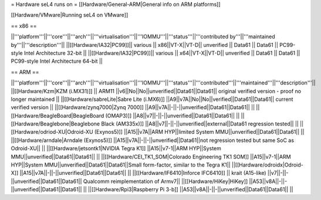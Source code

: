 = Hardware seL4 runs on =
[[Hardware/General-ARM|General info on ARM platforms]]

[[Hardware/VMware|Running seL4 on VMware]]

== x86 ==

||'''platform'''||'''core'''||'''arch'''||'''virtualisation'''||'''IOMMU'''||'''status'''||'''contributed by'''||'''maintained by'''||'''description'''||
||[[Hardware/IA32|PC99]]|| various || x86||VT-X||VT-D|| unverified || Data61 || Data61 || PC99-style Intel Architecture 32-bit ||
||[[Hardware/IA32|PC99]]|| various || x64||VT-X||VT-D|| unverified || Data61 || Data61 || PC99-style Intel Architecture 64-bit ||

== ARM ==

||'''platform'''||'''core'''||'''arch'''||'''virtualisation'''||'''IOMMU'''||'''status'''||'''contributed'''||'''maintained'''||'''description'''||
||[[Hardware/Kzm|KZM (i.MX31)]] || ARM11 ||v6||No||No||unverified||Data61||Data61|| original verified version - proof no longer maintained ||
||[[Hardware/sabreLite|Sabre Lite (i.MX6)]] ||A9||v7A||No||No||verified||Data61||Data61|| current verified version ||
||[[Hardware/zynq7000|Zynq 7000]] ||A9||v7A||-||-||unverified||Data61||Data61||  ||
||[[Hardware/BeagleBoard|BeagleBoard (OMAP3)]] ||A8||v7||-||-||unverified||Data61||Data61|| ||
||[[Hardware/Beaglebone|Beaglebone Black (AM335x)]] ||A8||v7||-||-||unverified||external||Data61 regression tested|| ||
||[[Hardware/odriod-XU|Odroid-XU (Exynos5)]] ||A15||v7A||ARM HYP||limited System MMU||unverified||Data61||Data61||  ||
||[[Hardware/arndale|Arndale (Exynos5)]] ||A15||v7A||-||-||unverified||Data61||not regression tested but same SoC as Odroid-XU|| ||
||[[Hardware/jetsontk1|NVIDIA Tegra K1]] ||A15||v7-1||ARM HYP||System MMU||unverified||Data61||Data61|| ||
||[[Hardware/CEI_TK1_SOM|Colorado Engineering TK1 SOM]] ||A15||v7-1||ARM HYP||System MMU||unverified||Data61||Data61||Small form-factor, similar to the Tegra K1||
||[[Hardware/odroidx|Odroid-X]] ||A15||v7A||-||-||unverified||Data61||Data61||  ||
||[[Hardware/IF6410|Inforce IFC6410]] || krait (A15-like) ||v7||-||-||unverified||Data61||Data61|| Qualcomm reimplementation of Armv7||
||[[Hardware/HiKey|HiKey]] ||A53||v8A||-||-||unverified||Data61||Data61||  ||
||[[Hardware/Rpi3|Raspberry Pi 3-b]] ||A53||v8A||-||-||unverified||Data61||Data61||  ||
